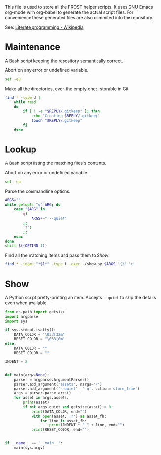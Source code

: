 This file is used to store all the FROST helper scripts. It uses
GNU Emacs org-mode with org-babel to generate the actual script files.
For convenience these generated files are also commited into the
repository.

See: [[https://en.wikipedia.org/wiki/Literate_programming][Literate programming - Wikipedia]]

* Maintenance
  :PROPERTIES:
  :header-args+: :tangle "maintenance.sh"
  :header-args+: :shebang "#!/bin/bash"
  :END:

  A Bash script keeping the repository semantically correct.
  
  Abort on any error or undefined variable.
  #+BEGIN_SRC sh
    set -eu
  #+END_SRC
  
  
  Make all the directories, even the empty ones, storable in Git.
  #+BEGIN_SRC sh
    find * -type d |
        while read
        do
            if [ ! -e "$REPLY/.gitkeep" ]; then
                echo "Creating $REPLY/.gitkeep"
                touch "$REPLY/.gitkeep"
            fi
        done
  #+END_SRC

** TODO COMMENT Argument parsing; dry run mode

* Lookup
  :PROPERTIES:
  :header-args+: :tangle "lookup.sh"
  :header-args+: :shebang "#!/bin/bash"
  :END:

  A Bash script listing the matching files's contents.

  Abort on any error or undefined variable.
  #+BEGIN_SRC sh
    set -eu
  #+END_SRC

  Parse the commandline options.
  #+BEGIN_SRC sh
    ARGS=""
    while getopts "q" ARG; do
        case "$ARG" in
            q)
                ARGS+=" --quiet"
            ;;
            '?')
            ;;
        esac
    done
    shift $((OPTIND-1))
  #+END_SRC

  Find all the matching items and pass them to [[*Show][Show]].
  #+BEGIN_SRC sh
    find * -iname "*$1*" -type f -exec ./show.py $ARGS '{}' '+'
  #+END_SRC

* Show
  :PROPERTIES:
  :header-args+: :tangle "show.py"
  :header-args+: :shebang "#!/usr/bin/env python3"
  :END:

  A Python script pretty-printing an item. Accepts =--quiet= to skip
  the details even when available.

  #+BEGIN_SRC python
    from os.path import getsize
    import argparse
    import sys

    if sys.stdout.isatty():
        DATA_COLOR = "\033[32m"
        RESET_COLOR = "\033[0m"
    else:
        DATA_COLOR = ""
        RESET_COLOR = ""

    INDENT = 2


    def main(argv=None):
        parser = argparse.ArgumentParser()
        parser.add_argument('assets', nargs='+')
        parser.add_argument('--quiet', '-q', action='store_true')
        args = parser.parse_args()
        for asset in args.assets:
            print(asset)
            if not args.quiet and getsize(asset) > 0:
                print(DATA_COLOR, end="")
                with open(asset, 'r') as asset_fh:
                    for line in asset_fh:
                        print(INDENT * " " + line, end="")
                print(RESET_COLOR, end="")


    if __name__ == '__main__':
        main(sys.argv)
  #+END_SRC

